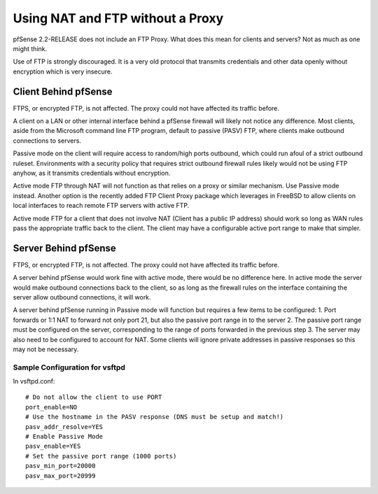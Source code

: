 Using NAT and FTP without a Proxy
=================================

pfSense 2.2-RELEASE does not include an FTP Proxy. What does this mean
for clients and servers? Not as much as one might think.

Use of FTP is strongly discouraged. It is a very old protocol that
transmits credentials and other data openly without encryption which is
very insecure.

Client Behind pfSense
---------------------

FTPS, or encrypted FTP, is not affected. The proxy could not have
affected its traffic before.

A client on a LAN or other internal interface behind a pfSense firewall
will likely not notice any difference. Most clients, aside from the
Microsoft command line FTP program, default to passive (PASV) FTP, where
clients make outbound connections to servers.

Passive mode on the client will require access to random/high ports
outbound, which could run afoul of a strict outbound ruleset.
Environments with a security policy that requires strict outbound
firewall rules likely would not be using FTP anyhow, as it transmits
credentials without encryption.

Active mode FTP through NAT will not function as that relies on a proxy
or similar mechanism. Use Passive mode instead. Another option is the
recently added FTP Client Proxy package which leverages in FreeBSD to
allow clients on local interfaces to reach remote FTP servers with
active FTP.

Active mode FTP for a client that does not involve NAT (Client has a
public IP address) should work so long as WAN rules pass the appropriate
traffic back to the client. The client may have a configurable active
port range to make that simpler.

Server Behind pfSense
---------------------

FTPS, or encrypted FTP, is not affected. The proxy could not have
affected its traffic before.

A server behind pfSense would work fine with active mode, there would be
no difference here. In active mode the server would make outbound
connections back to the client, so as long as the firewall rules on the
interface containing the server allow outbound connections, it will
work.

A server behind pfSense running in Passive mode will function but
requires a few items to be configured: 1. Port forwards or 1:1 NAT to
forward not only port 21, but also the passive port range in to the
server 2. The passive port range must be configured on the server,
corresponding to the range of ports forwarded in the previous step 3.
The server may also need to be configured to account for NAT. Some
clients will ignore private addresses in passive responses so this may
not be necessary.

Sample Configuration for vsftpd
~~~~~~~~~~~~~~~~~~~~~~~~~~~~~~~

In vsftpd.conf::

  # Do not allow the client to use PORT
  port_enable=NO
  # Use the hostname in the PASV response (DNS must be setup and match!)
  pasv_addr_resolve=YES
  # Enable Passive Mode
  pasv_enable=YES
  # Set the passive port range (1000 ports)
  pasv_min_port=20000
  pasv_max_port=20999

